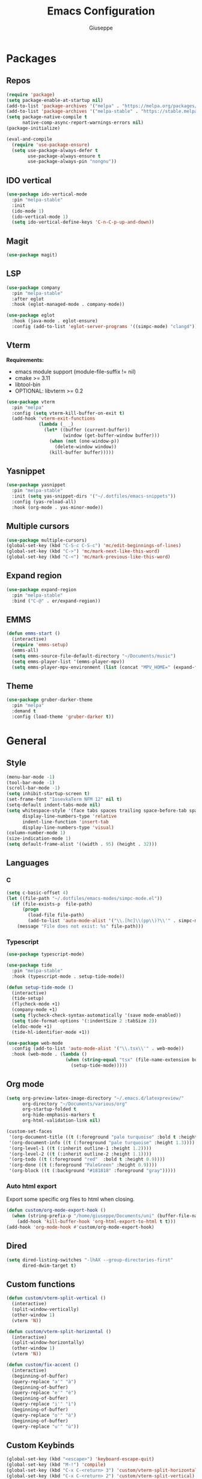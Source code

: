 #+TITLE:Emacs Configuration
#+AUTHOR: Giuseppe
#+PROPERTY: header-args :tangle ~/.emacs

* Packages
** Repos
#+begin_src emacs-lisp
  (require 'package)
  (setq package-enable-at-startup nil)
  (add-to-list 'package-archives '("melpa" . "https://melpa.org/packages/") t)
  (add-to-list 'package-archives '("melpa-stable" . "https://stable.melpa.org/packages/") t)
  (setq package-native-compile t
        native-comp-async-report-warnings-errors nil)
  (package-initialize)

  (eval-and-compile
    (require 'use-package-ensure)
    (setq use-package-always-defer t
          use-package-always-ensure t
          use-package-always-pin "nongnu"))
#+end_src
** IDO vertical
#+begin_src emacs-lisp
  (use-package ido-vertical-mode
    :pin "melpa-stable"
    :init
    (ido-mode 1)
    (ido-vertical-mode 1)
    (setq ido-vertical-define-keys 'C-n-C-p-up-and-down))
#+end_src
** Magit
#+begin_src emacs-lisp
  (use-package magit)
#+end_src
** LSP
#+begin_src emacs-lisp
  (use-package company
    :pin "melpa-stable"
    :after eglot
    :hook (eglot-managed-mode . company-mode))

  (use-package eglot
    :hook (java-mode . eglot-ensure)
    :config (add-to-list 'eglot-server-programs '((simpc-mode) "clangd")))
#+end_src
** Vterm
*Requirements:*
- emacs module support (module-file-suffix != nil)
- cmake >= 3.11
- libtool-bin
- OPTIONAL: libvterm >= 0.2
#+begin_src emacs-lisp
  (use-package vterm
    :pin "melpa"
    :config (setq vterm-kill-buffer-on-exit t)
    (add-hook 'vterm-exit-functions
              (lambda (_ _)
                (let* ((buffer (current-buffer))
                       (window (get-buffer-window buffer)))
                  (when (not (one-window-p))
                    (delete-window window))
                  (kill-buffer buffer)))))
#+end_src
** Yasnippet
#+begin_src emacs-lisp
  (use-package yasnippet
    :pin "melpa-stable"
    :init (setq yas-snippet-dirs '("~/.dotfiles/emacs-snippets"))
    :config (yas-reload-all)
    :hook (org-mode . yas-minor-mode))
#+end_src
** Multiple cursors
#+begin_src emacs-lisp
  (use-package multiple-cursors)
  (global-set-key (kbd "C-S-c C-S-c") 'mc/edit-beginnings-of-lines)
  (global-set-key (kbd "C->") 'mc/mark-next-like-this-word)
  (global-set-key (kbd "C-<") 'mc/mark-previous-like-this-word)
#+end_src
** Expand region
#+begin_src emacs-lisp
  (use-package expand-region
    :pin "melpa-stable"
    :bind ("C-@" . er/expand-region))
#+end_src
** EMMS
#+begin_src emacs-lisp
  (defun emms-start ()
    (interactive)
    (require 'emms-setup)
    (emms-all)
    (setq emms-source-file-default-directory "~/Documents/music")
    (setq emms-player-list '(emms-player-mpv))
    (setq emms-player-mpv-environment (list (concat "MPV_HOME=" (expand-file-name "~") "/.config/emms-mpv/"))))
#+end_src
** Theme
#+begin_src emacs-lisp
  (use-package gruber-darker-theme
    :pin "melpa"
    :demand t
    :config (load-theme 'gruber-darker t))
#+end_src
* General
** Style
#+begin_src emacs-lisp
  (menu-bar-mode -1)
  (tool-bar-mode -1)
  (scroll-bar-mode -1)
  (setq inhibit-startup-screen t)
  (set-frame-font "IosevkaTerm NFM 12" nil t)
  (setq-default indent-tabs-mode nil)
  (setq whitespace-style '(face tabs spaces trailing space-before-tab space-after-tab space-mark tab-mark)
        display-line-numbers-type 'relative
        indent-line-function 'insert-tab
        display-line-numbers-type 'visual)
  (column-number-mode 1)
  (size-indication-mode 1)
  (setq default-frame-alist '((width . 95) (height . 32)))
#+end_src
** Languages
*** C
#+begin_src emacs-lisp
  (setq c-basic-offset 4)
  (let ((file-path "~/.dotfiles/emacs-modes/simpc-mode.el"))
    (if (file-exists-p  file-path)
        (progn
          (load-file file-path)
          (add-to-list 'auto-mode-alist '("\\.[hc]\\(pp\\)?\\'" . simpc-mode)))
      (message "File does not exist: %s" file-path)))
#+end_src
*** Typescript
#+begin_src emacs-lisp
  (use-package typescript-mode)

  (use-package tide
    :pin "melpa-stable"
    :hook (typescript-mode . setup-tide-mode))

  (defun setup-tide-mode ()
    (interactive)
    (tide-setup)
    (flycheck-mode +1)
    (company-mode +1)
    (setq flycheck-check-syntax-automatically '(save mode-enabled))
    (setq tide-format-options '(:indentSize 2 :tabSize 2))
    (eldoc-mode +1)
    (tide-hl-identifier-mode +1))

  (use-package web-mode
    :config (add-to-list 'auto-mode-alist '("\\.tsx\\'" . web-mode))
    :hook (web-mode . (lambda ()
                        (when (string-equal "tsx" (file-name-extension buffer-file-name))
                          (setup-tide-mode)))))
#+end_src
** Org mode
#+begin_src emacs-lisp
  (setq org-preview-latex-image-directory "~/.emacs.d/latexpreview/"
        org-directory "~/Documents/various/org"
        org-startup-folded t
        org-hide-emphasis-markers t
        org-html-validation-link nil)

  (custom-set-faces
   '(org-document-title ((t (:foreground "pale turquoise" :bold t :height 1.5))))
   '(org-document-info ((t (:foreground "pale turquoise" :height 1.3))))
   '(org-level-1 ((t (:inherit outline-1 :height 1.2))))
   '(org-level-2 ((t (:inherit outline-2 :height 1.1))))
   '(org-todo ((t (:foreground "red"  :bold t :height 0.9))))
   '(org-done ((t (:foreground "PaleGreen" :height 0.9))))
   '(org-block ((t (:background "#181818" :foreground "gray")))))
#+end_src
*** Auto html export
Export some specific org files to html when closing.
#+begin_src emacs-lisp
  (defun custom/org-mode-export-hook ()
    (when (string-prefix-p "/home/giuseppe/Documents/uni" (buffer-file-name))
      (add-hook 'kill-buffer-hook 'org-html-export-to-html t t)))
  (add-hook 'org-mode-hook #'custom/org-mode-export-hook)
#+end_src
** Dired
#+begin_src emacs-lisp
  (setq dired-listing-switches "-lhAX --group-directories-first"
        dired-dwim-target t)
#+end_src
** Custom functions
#+begin_src emacs-lisp
  (defun custom/vterm-split-vertical ()
    (interactive)
    (split-window-vertically)
    (other-window 1)
    (vterm 'N))

  (defun custom/vterm-split-horizontal ()
    (interactive)
    (split-window-horizontally)
    (other-window 1)
    (vterm 'N))

  (defun custom/fix-accent ()
    (interactive)
    (beginning-of-buffer)
    (query-replace "a'" "à")
    (beginning-of-buffer)
    (query-replace "e'" "è")
    (beginning-of-buffer)
    (query-replace "i'" "ì")
    (beginning-of-buffer)
    (query-replace "o'" "ò")
    (beginning-of-buffer)
    (query-replace "u'" "ù"))
#+end_src
** Custom Keybinds
#+begin_src emacs-lisp
  (global-set-key (kbd "<escape>") 'keyboard-escape-quit)
  (global-set-key (kbd "M-!") 'compile)
  (global-set-key (kbd "C-x C-<return> 3") 'custom/vterm-split-horizontal)
  (global-set-key (kbd "C-x C-<return> 2") 'custom/vterm-split-vertical)
  (global-set-key (kbd "C-v") (lambda () (interactive) (scroll-up (/ (window-body-height) 2))))
  (global-set-key (kbd "M-v") (lambda () (interactive) (scroll-down (/ (window-body-height) 2))))
  (global-set-key (kbd "M-n") 'dabbrev-expand)
#+end_src
** Hooks
#+begin_src emacs-lisp
  (add-hook 'prog-mode-hook #'display-line-numbers-mode)
  (add-hook 'dired-mode-hook #'display-line-numbers-mode)
  (add-hook 'dired-mode-hook #'auto-revert-mode)
  (add-hook 'org-mode-hook #'org-indent-mode)
#+end_src
** TTY
#+begin_src emacs-lisp
  (unless (display-graphic-p)
    (load-theme 'tsdh-dark t)
    (global-set-key (kbd "C-x RET 3") 'custom/vterm-split-horizontal)
    (global-set-key (kbd "C-x RET 2") 'custom/vterm-split-vertical)
    (global-set-key (kbd "C-@") 'set-mark-command)
    (unless (string-match-p "N/A" (battery))
      (display-battery-mode)))
#+end_src
** Misc
#+begin_src emacs-lisp
  (setq auto-save-default nil
        use-short-answers 1
        doc-view-continuous t
        compile-command ""
        calendar-week-start-day 1
        vc-follow-symlinks t
        use-dialog-box nil
        make-backup-files nil
        redisplay-dont-pause t
        gc-cons-threshold (* 100 1024 1024))
#+end_src
